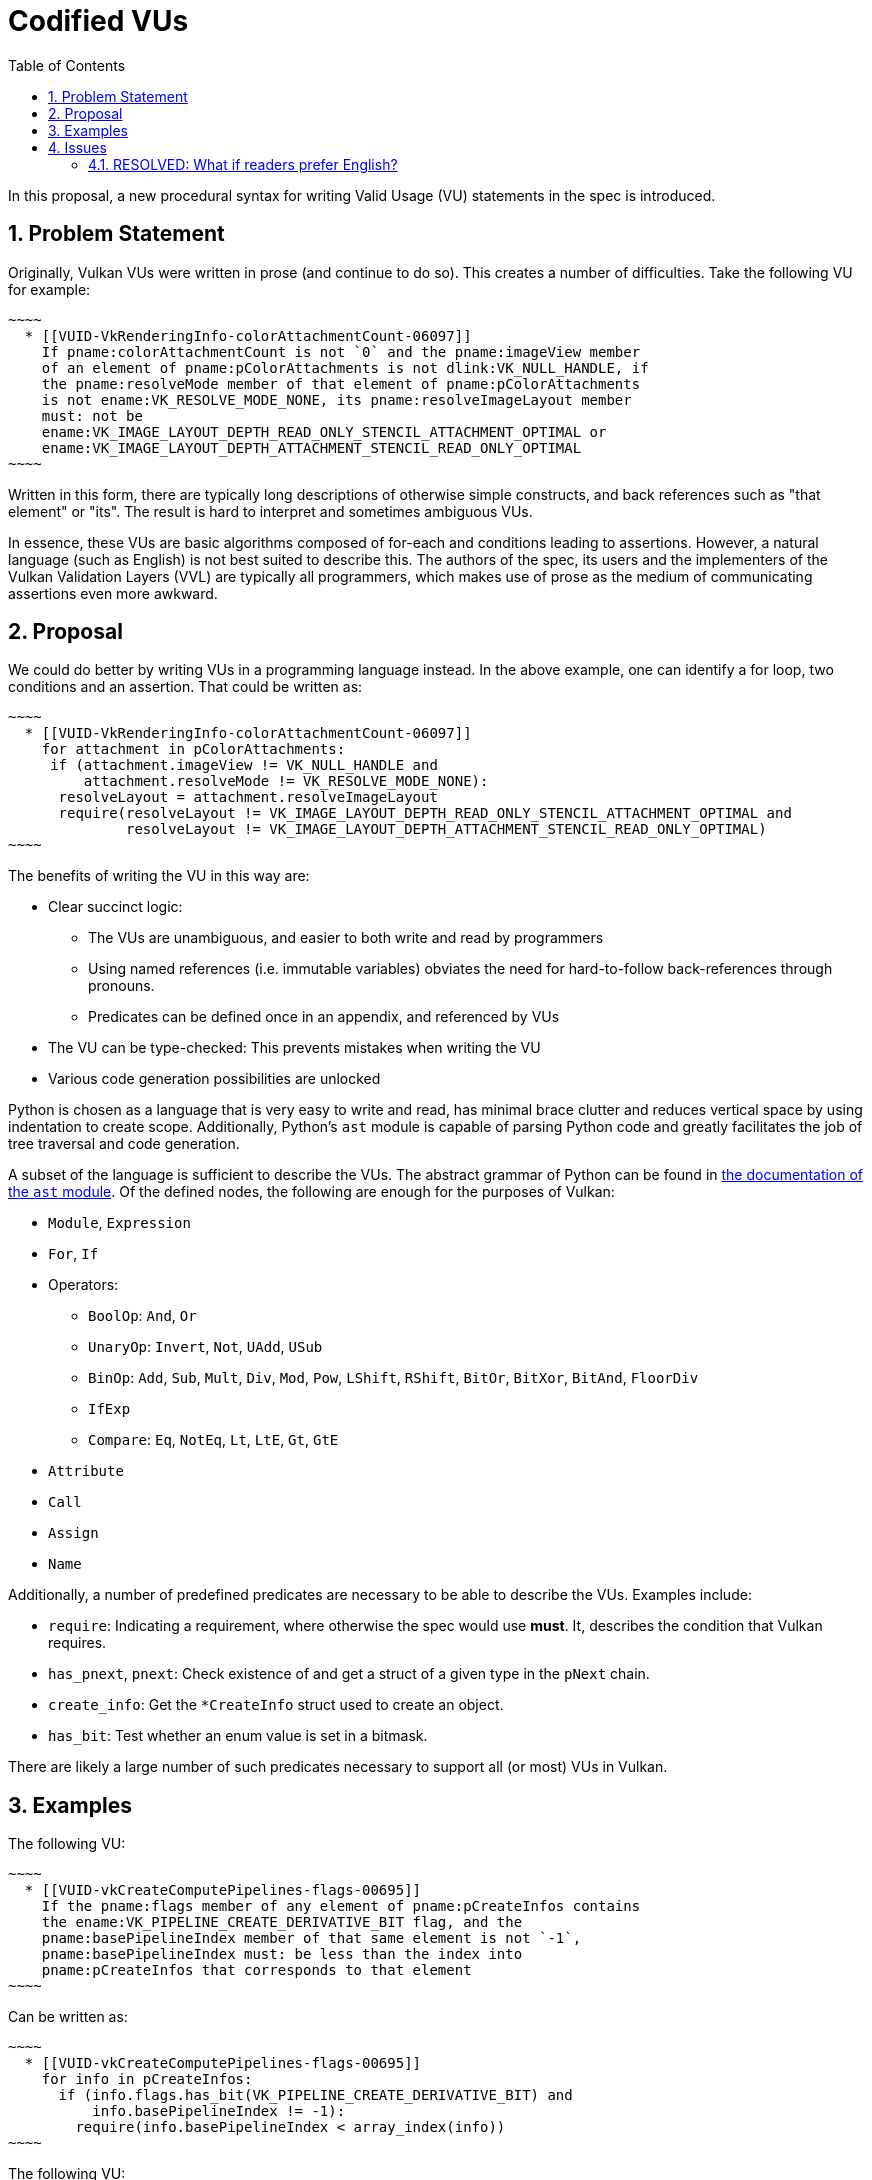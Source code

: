 // Copyright 2024 The Khronos Group Inc.
//
// SPDX-License-Identifier: CC-BY-4.0

= Codified VUs
:toc: left
:refpage: https://registry.khronos.org/vulkan/specs/1.3-extensions/man/html/
:sectnums:

In this proposal, a new procedural syntax for writing Valid Usage (VU)
statements in the spec is introduced.

== Problem Statement

Originally, Vulkan VUs were written in prose (and continue to do so).
This creates a number of difficulties.  Take the following VU for example:

[source,asciidoc]
~~~~
  * [[VUID-VkRenderingInfo-colorAttachmentCount-06097]]
    If pname:colorAttachmentCount is not `0` and the pname:imageView member
    of an element of pname:pColorAttachments is not dlink:VK_NULL_HANDLE, if
    the pname:resolveMode member of that element of pname:pColorAttachments
    is not ename:VK_RESOLVE_MODE_NONE, its pname:resolveImageLayout member
    must: not be
    ename:VK_IMAGE_LAYOUT_DEPTH_READ_ONLY_STENCIL_ATTACHMENT_OPTIMAL or
    ename:VK_IMAGE_LAYOUT_DEPTH_ATTACHMENT_STENCIL_READ_ONLY_OPTIMAL
~~~~

Written in this form, there are typically long descriptions of otherwise simple
constructs, and back references such as "that element" or "its".
The result is hard to interpret and sometimes ambiguous VUs.

In essence, these VUs are basic algorithms composed of for-each and conditions
leading to assertions.
However, a natural language (such as English) is not best suited to describe this.
The authors of the spec, its users and the implementers of the Vulkan
Validation Layers (VVL) are typically all programmers, which makes use of prose
as the medium of communicating assertions even more awkward.

== Proposal

We could do better by writing VUs in a programming language instead.
In the above example, one can identify a for loop, two conditions and an
assertion.
That could be written as:

[source,python]
~~~~
  * [[VUID-VkRenderingInfo-colorAttachmentCount-06097]]
    for attachment in pColorAttachments:
     if (attachment.imageView != VK_NULL_HANDLE and
         attachment.resolveMode != VK_RESOLVE_MODE_NONE):
      resolveLayout = attachment.resolveImageLayout
      require(resolveLayout != VK_IMAGE_LAYOUT_DEPTH_READ_ONLY_STENCIL_ATTACHMENT_OPTIMAL and
              resolveLayout != VK_IMAGE_LAYOUT_DEPTH_ATTACHMENT_STENCIL_READ_ONLY_OPTIMAL)
~~~~

The benefits of writing the VU in this way are:

  * Clear succinct logic:
  ** The VUs are unambiguous, and easier to both write and read by programmers
  ** Using named references (i.e. immutable variables) obviates the need for
     hard-to-follow back-references through pronouns.
  ** Predicates can be defined once in an appendix, and referenced by VUs
  * The VU can be type-checked: This prevents mistakes when writing the VU
  * Various code generation possibilities are unlocked

Python is chosen as a language that is very easy to write and read, has minimal
brace clutter and reduces vertical space by using indentation to create scope.
Additionally, Python's `ast` module is capable of parsing Python code and
greatly facilitates the job of tree traversal and code generation.

A subset of the language is sufficient to describe the VUs.
The abstract grammar of Python can be found in
https://docs.python.org/3/library/ast.html[the documentation of the `ast` module].
Of the defined nodes, the following are enough for the purposes of Vulkan:

  * `Module`, `Expression`
  * `For`, `If`
  * Operators:
  ** `BoolOp`: `And`, `Or`
  ** `UnaryOp`: `Invert`, `Not`, `UAdd`, `USub`
  ** `BinOp`: `Add`, `Sub`, `Mult`, `Div`, `Mod`, `Pow`, `LShift`, `RShift`,
             `BitOr`, `BitXor`, `BitAnd`, `FloorDiv`
  ** `IfExp`
  ** `Compare`: `Eq`, `NotEq`, `Lt`, `LtE`, `Gt`, `GtE`
  * `Attribute`
  * `Call`
  * `Assign`
  * `Name`

Additionally, a number of predefined predicates are necessary to be able to
describe the VUs.
Examples include:

- `require`: Indicating a requirement, where otherwise the spec would use
  **must**.  It, describes the condition that Vulkan requires.
- `has_pnext`, `pnext`: Check existence of and get a struct of a given type in
  the `pNext` chain.
- `create_info`: Get the `*CreateInfo` struct used to create an object.
- `has_bit`: Test whether an enum value is set in a bitmask.

There are likely a large number of such predicates necessary to support all (or
most) VUs in Vulkan.

== Examples

The following VU:

[source,asciidoc]
~~~~
  * [[VUID-vkCreateComputePipelines-flags-00695]]
    If the pname:flags member of any element of pname:pCreateInfos contains
    the ename:VK_PIPELINE_CREATE_DERIVATIVE_BIT flag, and the
    pname:basePipelineIndex member of that same element is not `-1`,
    pname:basePipelineIndex must: be less than the index into
    pname:pCreateInfos that corresponds to that element
~~~~

Can be written as:

[source,python]
~~~~
  * [[VUID-vkCreateComputePipelines-flags-00695]]
    for info in pCreateInfos:
      if (info.flags.has_bit(VK_PIPELINE_CREATE_DERIVATIVE_BIT) and
          info.basePipelineIndex != -1):
        require(info.basePipelineIndex < array_index(info))
~~~~

The following VU:

[source,asciidoc]
~~~~
  * [[VUID-{refpage}-srcImage-00199]]
    If {imageparam} is of type ename:VK_IMAGE_TYPE_1D, then for each element
    of pname:pRegions, pname:imageOffset.y must: be `0` and
    pname:imageExtent.height must: be `1`
~~~~

Can be written as:

[source,python]
~~~~
  * [[VUID-{refpage}-srcImage-00199]]
    if macro(imageparam).create_info().imageType == VK_IMAGE_TYPE_1D:
     for region in pRegions:
      require(region.imageOffset.y == 0)
      require(region.imageExtent.height == 1)
~~~~

== Issues

=== RESOLVED: What if readers prefer English?

To minimize the amount of surprise, English can be autogenerated from codified
VUs and presented in the spec.
The generated English would still expose the predicates however, and will be
more structured which is considered an improvement.
The option to view the original VU in code form will be present.
Once Codified VUs are common place and known to be preferred in code form,
English generation can be removed.
